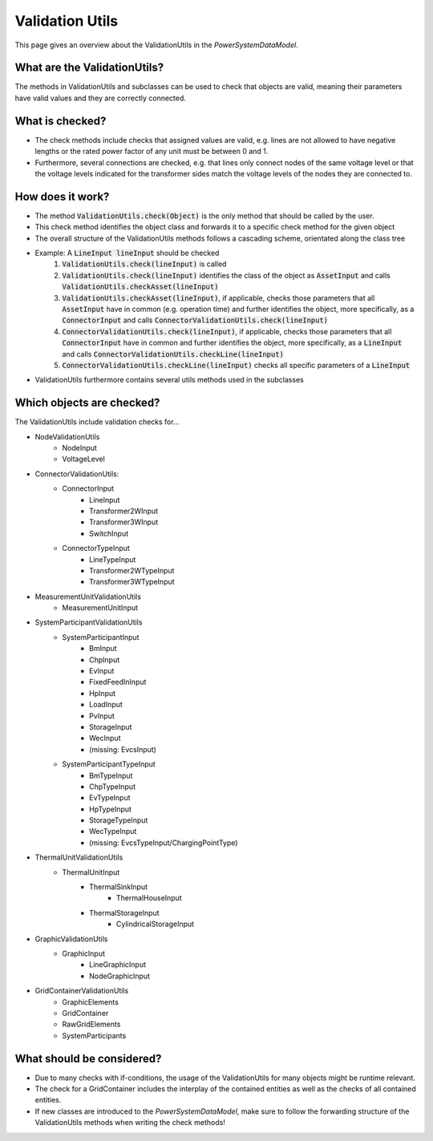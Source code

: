 ****************
Validation Utils
****************
This page gives an overview about the ValidationUtils in the *PowerSystemDataModel*.

What are the ValidationUtils?
=============================
The methods in ValidationUtils and subclasses can be used to check that objects are valid, meaning their parameters have valid values and they are correctly connected.

What is checked?
================
- The check methods include checks that assigned values are valid, e.g. lines are not allowed to have negative lengths or the rated power factor of any unit must be between 0 and 1.
- Furthermore, several connections are checked, e.g. that lines only connect nodes of the same voltage level or that the voltage levels indicated for the transformer sides match the voltage levels of the nodes they are connected to.

How does it work?
=================
- The method :code:`ValidationUtils.check(Object)` is the only method that should be called by the user.
- This check method identifies the object class and forwards it to a specific check method for the given object
- The overall structure of the ValidationUtils methods follows a cascading scheme, orientated along the class tree
- Example: A :code:`LineInput lineInput` should be checked
    1. :code:`ValidationUtils.check(lineInput)` is called
    2. :code:`ValidationUtils.check(lineInput)` identifies the class of the object as :code:`AssetInput` and calls :code:`ValidationUtils.checkAsset(lineInput)`
    3. :code:`ValidationUtils.checkAsset(lineInput)`, if applicable, checks those parameters that all :code:`AssetInput` have in common (e.g. operation time) and further identifies the object, more specifically, as a :code:`ConnectorInput` and calls :code:`ConnectorValidationUtils.check(lineInput)`
    4. :code:`ConnectorValidationUtils.check(lineInput)`, if applicable, checks those parameters that all :code:`ConnectorInput` have in common and further identifies the object, more specifically, as a :code:`LineInput` and calls :code:`ConnectorValidationUtils.checkLine(lineInput)`
    5. :code:`ConnectorValidationUtils.checkLine(lineInput)` checks all specific parameters of a :code:`LineInput`
- ValidationUtils furthermore contains several utils methods used in the subclasses

Which objects are checked?
==========================
The ValidationUtils include validation checks for...

- NodeValidationUtils
    - NodeInput
    - VoltageLevel
- ConnectorValidationUtils:
    - ConnectorInput
        - LineInput
        - Transformer2WInput
        - Transformer3WInput
        - SwitchInput
    - ConnectorTypeInput
        - LineTypeInput
        - Transformer2WTypeInput
        - Transformer3WTypeInput
- MeasurementUnitValidationUtils
    - MeasurementUnitInput
- SystemParticipantValidationUtils
    - SystemParticipantInput
        - BmInput
        - ChpInput
        - EvInput
        - FixedFeedInInput
        - HpInput
        - LoadInput
        - PvInput
        - StorageInput
        - WecInput
        - (missing: EvcsInput)
    - SystemParticipantTypeInput
        - BmTypeInput
        - ChpTypeInput
        - EvTypeInput
        - HpTypeInput
        - StorageTypeInput
        - WecTypeInput
        - (missing: EvcsTypeInput/ChargingPointType)
- ThermalUnitValidationUtils
    - ThermalUnitInput
        - ThermalSinkInput
            - ThermalHouseInput
        - ThermalStorageInput
            - CylindricalStorageInput
- GraphicValidationUtils
    - GraphicInput
        - LineGraphicInput
        - NodeGraphicInput
- GridContainerValidationUtils
    - GraphicElements
    - GridContainer
    - RawGridElements
    - SystemParticipants

What should be considered?
==========================
- Due to many checks with if-conditions, the usage of the ValidationUtils for many objects might be runtime relevant.
- The check for a GridContainer includes the interplay of the contained entities as well as the checks of all contained entities.
- If new classes are introduced to the *PowerSystemDataModel*, make sure to follow the forwarding structure of the ValidationUtils methods when writing the check methods!
